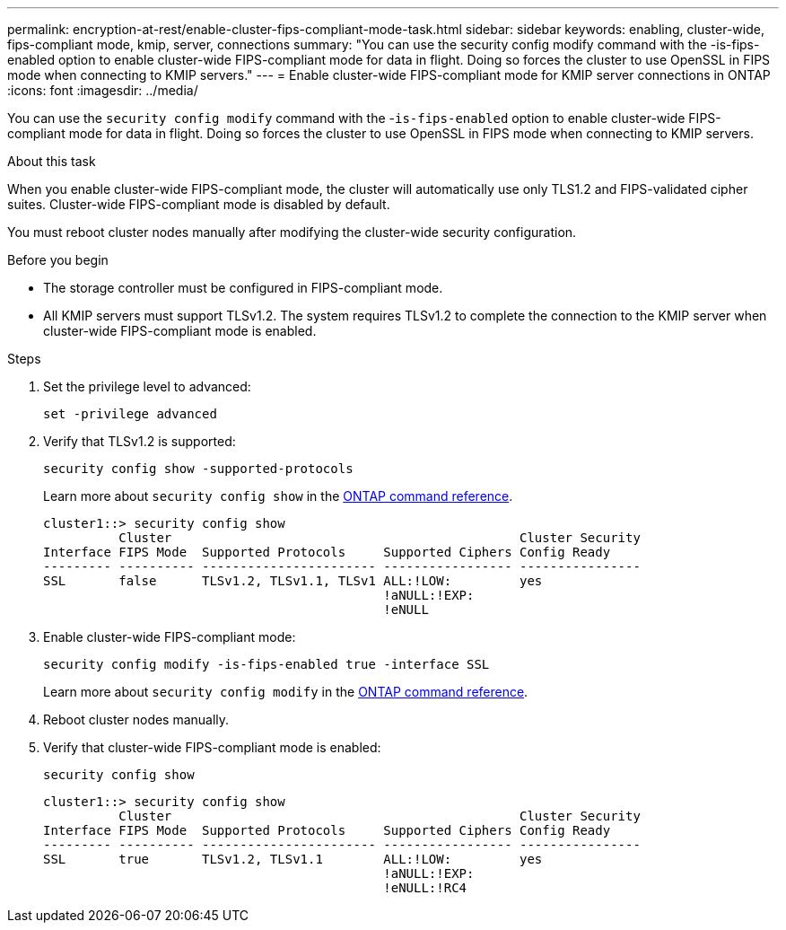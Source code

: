 ---
permalink: encryption-at-rest/enable-cluster-fips-compliant-mode-task.html
sidebar: sidebar
keywords: enabling, cluster-wide, fips-compliant mode, kmip, server, connections
summary: "You can use the security config modify command with the -is-fips-enabled option to enable cluster-wide FIPS-compliant mode for data in flight. Doing so forces the cluster to use OpenSSL in FIPS mode when connecting to KMIP servers."
---
= Enable cluster-wide FIPS-compliant mode for KMIP server connections in ONTAP
:icons: font
:imagesdir: ../media/

[.lead]
You can use the `security config modify` command with the -`is-fips-enabled` option to enable cluster-wide FIPS-compliant mode for data in flight. Doing so forces the cluster to use OpenSSL in FIPS mode when connecting to KMIP servers.

.About this task

When you enable cluster-wide FIPS-compliant mode, the cluster will automatically use only TLS1.2 and FIPS-validated cipher suites. Cluster-wide FIPS-compliant mode is disabled by default.

You must reboot cluster nodes manually after modifying the cluster-wide security configuration.

.Before you begin

* The storage controller must be configured in FIPS-compliant mode.
* All KMIP servers must support TLSv1.2. The system requires TLSv1.2 to complete the connection to the KMIP server when cluster-wide FIPS-compliant mode is enabled.

.Steps

. Set the privilege level to advanced:
+
`set -privilege advanced`
. Verify that TLSv1.2 is supported:
+
`security config show -supported-protocols`
+
Learn more about `security config show` in the link:https://docs.netapp.com/us-en/ontap-cli/security-config-show.html[ONTAP command reference^].
+
----
cluster1::> security config show
          Cluster                                              Cluster Security
Interface FIPS Mode  Supported Protocols     Supported Ciphers Config Ready
--------- ---------- ----------------------- ----------------- ----------------
SSL       false      TLSv1.2, TLSv1.1, TLSv1 ALL:!LOW:         yes
                                             !aNULL:!EXP:
                                             !eNULL
----

. Enable cluster-wide FIPS-compliant mode:
+
`security config modify -is-fips-enabled true -interface SSL`
+
Learn more about `security config modify` in the link:https://docs.netapp.com/us-en/ontap-cli/security-config-modify.html[ONTAP command reference^].

. Reboot cluster nodes manually.
. Verify that cluster-wide FIPS-compliant mode is enabled:
+
`security config show`
+
----
cluster1::> security config show
          Cluster                                              Cluster Security
Interface FIPS Mode  Supported Protocols     Supported Ciphers Config Ready
--------- ---------- ----------------------- ----------------- ----------------
SSL       true       TLSv1.2, TLSv1.1        ALL:!LOW:         yes
                                             !aNULL:!EXP:
                                             !eNULL:!RC4
----


// 2025 Jan 14, ONTAPDOC-2569
// 2022 april 24, issue #515 (reverted 2022 august 26 issue #640)